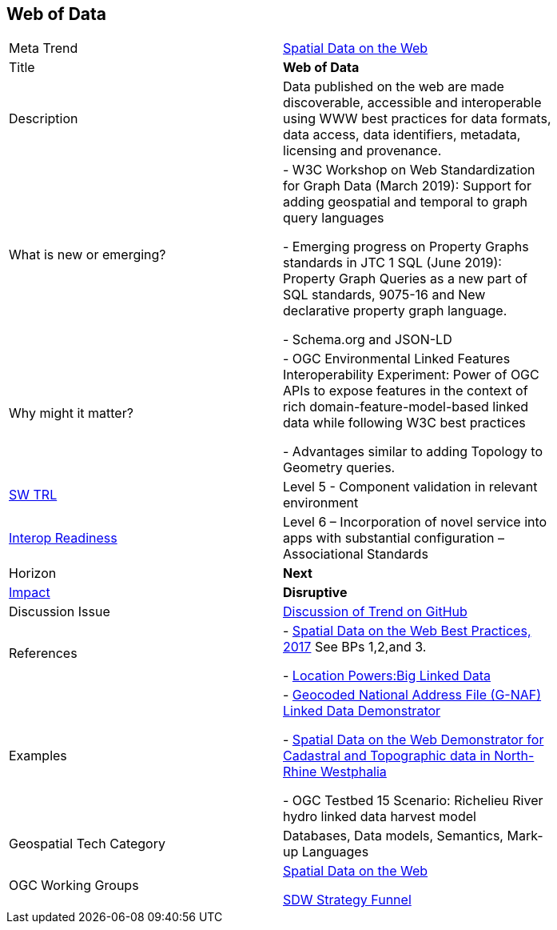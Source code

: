 //////
comment
//////


<<<

== Web of Data

<<<

[width="80%"]
|=======================

|Meta Trend	|link:https://github.com/opengeospatial/OGC-Technology-Trends/blob/master/chapter-05.adoc[Spatial Data on the Web]
|Title | *Web of Data*
|Description |  Data published on the web are made discoverable, accessible and interoperable using WWW best practices for data formats, data access, data identifiers, metadata, licensing and provenance.
| What is new or emerging?	|

-  W3C Workshop on Web Standardization for Graph Data (March 2019): Support for adding geospatial and temporal to graph query languages

- Emerging progress on Property Graphs standards in JTC 1 SQL (June 2019):  Property Graph Queries as a new part of SQL standards, 9075-16 and New declarative property graph language.

- Schema.org and JSON-LD
| Why might it matter? |

- OGC Environmental Linked Features Interoperability Experiment:
Power of OGC APIs to expose features in the context of rich domain-feature-model-based linked data while following W3C best practices

- Advantages similar to adding Topology to Geometry queries.

| https://esto.nasa.gov/technologists_trl.html[SW TRL] | Level 5  - Component validation in relevant environment
| https://wiki.earthdata.nasa.gov/download/attachments/47876699/ESDSWG_M7_TIWG_IRL_Poster.pdf?version=1&modificationDate=1428432749689&api=v2[Interop Readiness] | Level 6 – Incorporation of novel service into apps with substantial configuration – Associational Standards
|Horizon   |   *Next*
|link:https://en.wikipedia.org/wiki/Disruptive_innovation[Impact] |  *Disruptive*
| Discussion Issue | link:https://github.com/opengeospatial/OGC-Technology-Trends/issues/92[Discussion of Trend on GitHub]

|References | - link:https://www.w3.org/TR/sdw-bp/[Spatial Data on the Web Best Practices, 2017] See BPs 1,2,and 3.

-  link:http://www.locationpowers.net/events/1703delft/index.php[Location Powers:Big Linked Data]
|Examples | - link:https://github.com/w3c/sdw/blob/gh-pages/bp/BP-implementation-report-00002.md[Geocoded National Address File (G-NAF) Linked Data Demonstrator]

- link:https://github.com/w3c/sdw/blob/gh-pages/bp/BP-implementation-report-00003.md[Spatial Data on the Web Demonstrator for Cadastral and Topographic data in North-Rhine Westphalia]

- OGC Testbed 15 Scenario: Richelieu River hydro linked data harvest model
|Geospatial Tech Category 	| Databases, Data models, Semantics, Mark-up Languages
|OGC Working Groups | link:https://www.w3.org/2017/sdwig/[Spatial Data on the Web]

link:https://github.com/w3c/strategy/projects/2?card_filter_query=label%3Ageospatial#column-215578[SDW Strategy Funnel]

|=======================

